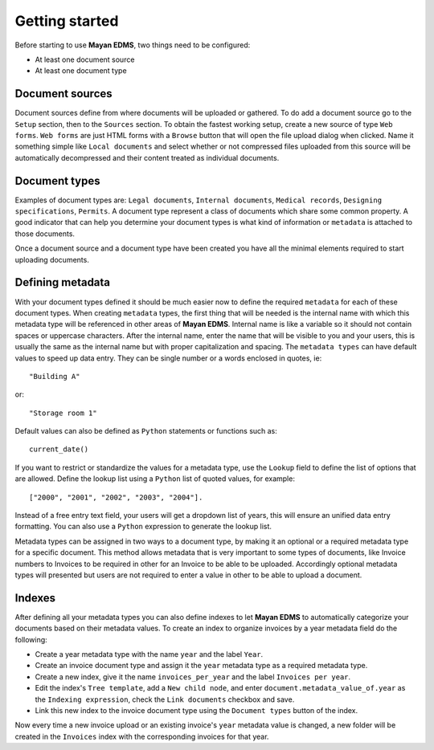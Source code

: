 ===============
Getting started
===============

Before starting to use **Mayan EDMS**, two things need to be configured:

- At least one document source
- At least one document type

Document sources
----------------

Document sources define from where documents will be uploaded or gathered.
To do add a document source go to the ``Setup`` section, then to the ``Sources`` section.
To obtain the fastest working setup, create a new source of type ``Web forms``.
``Web forms`` are just HTML forms with a ``Browse`` button that will open the file upload
dialog when clicked. Name it something simple like ``Local documents`` and select whether or not
compressed files uploaded from this source will be automatically decompressed and
their content treated as individual documents.

Document types
--------------

Examples of document types are: ``Legal documents``, ``Internal documents``, ``Medical records``, ``Designing specifications``, ``Permits``.
A document type represent a class of documents which share some common property.
A good indicator that can help you determine your document types is what kind of
information or ``metadata`` is attached to those documents.

Once a document source and a document type have been created you have all the minimal
elements required to start uploading documents.

Defining metadata
-----------------

With your document types defined it should be much easier now to define the required
``metadata`` for each of these document types. When creating ``metadata`` types,
the first thing that will be needed is the internal name with which this metadata
type will be referenced in other areas of **Mayan EDMS**. Internal name is like a
variable so it should not contain spaces or uppercase characters. After the internal name,
enter the name that will be visible to you and your users, this is usually the same as the
internal name but with proper capitalization and spacing. The ``metadata types``
can have default values to speed up data entry. They can be single number or a
words enclosed in quotes, ie::

    "Building A"

or::

    "Storage room 1"

Default values can also be defined as ``Python`` statements or functions such as::

    current_date()

If you want to restrict or standardize the values for a metadata type, use the ``Lookup`` field to
define the list of options that are allowed. Define the lookup list using a ``Python``
list of quoted values, for example::

    ["2000", "2001", "2002", "2003", "2004"].

Instead of a free entry text field, your users will get a dropdown list of years,
this will ensure an unified data entry formatting. You can also use a
``Python`` expression to generate the lookup list.

Metadata types can be assigned in two ways to a document type, by making it an
optional or a required metadata type for a specific document. This method
allows metadata that is very important to some types of documents, like Invoice
numbers to Invoices to be required in other for an Invoice to be able to be uploaded.
Accordingly optional metadata types will presented but users are not required to
enter a value in other to be able to upload a document.

Indexes
-------

After defining all your metadata types you can also define indexes to
let **Mayan EDMS** to automatically categorize your documents based on their metadata values.
To create an index to organize invoices by a year metadata field do the following:

- Create a year metadata type with the name ``year`` and the label ``Year``.
- Create an invoice document type and assign it the ``year`` metadata type as a required metadata type.
- Create a new index, give it the name ``invoices_per_year`` and the label ``Invoices per year``.
- Edit the index's ``Tree template``, add a ``New child node``, and enter ``document.metadata_value_of.year`` as the ``Indexing expression``, check the ``Link documents`` checkbox and save.
- Link this new index to the invoice document type using the ``Document types`` button of the index.

Now every time a new invoice upload or an existing invoice's ``year`` metadata value is changed, a new folder will be created in the ``Invoices`` index with the corresponding invoices for that year.
